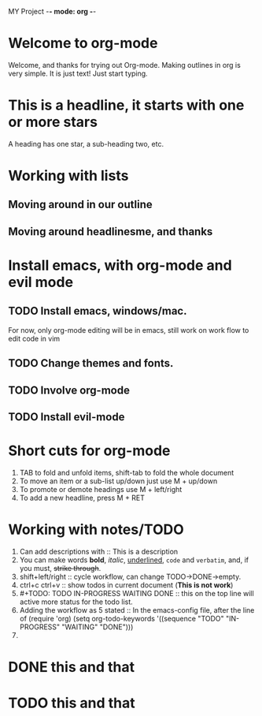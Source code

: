 MY Project -*- mode: org -*-
#+STARTUP: showall
* Welcome to org-mode




  Welcome, and thanks for trying out Org-mode. Making outlines in
  org is very simple. It is just text! Just start typing.
* This is a headline, it starts with one or more stars
  A heading has one star, a sub-heading two, etc.
* Working with lists
** Moving around in our outline
** Moving around headlinesme, and thanks

* Install emacs, with org-mode and evil mode
** TODO Install emacs, windows/mac.
   For now, only org-mode editing will be in emacs, still work on 
   work flow to edit code in vim
** TODO Change themes and fonts.
** TODO Involve org-mode
** TODO Install evil-mode

* Short cuts for org-mode
   1. TAB to fold and unfold items, shift-tab to fold the whole document
   2. To move an item or a sub-list up/down just use M + up/down
   3. To promote or demote headings use M + left/right
   4. To add a new headline, press M + RET
* Working with notes/TODO
   1. Can add descriptions with :: This is a description
   2. You can make words *bold*, /italic/, _underlined_, =code= and 
      ~verbatim~, and, if you must, +strike through+.
   3. shift+left/right :: cycle workflow, can change TODO->DONE->empty.
   4. ctrl+c ctrl+v :: show todos in current document (*This is not work*)
   5. #+TODO: TODO IN-PROGRESS WAITING DONE :: this on the top line will active 
      more status for the todo list.
   6. Adding the workflow as 5 stated :: In the emacs-config file, after the
      line of (require 'org)
	(setq org-todo-keywords
	 '((sequence "TODO" "IN-PROGRESS" "WAITING" "DONE")))
   7. 

* DONE this and that
* TODO this and that
